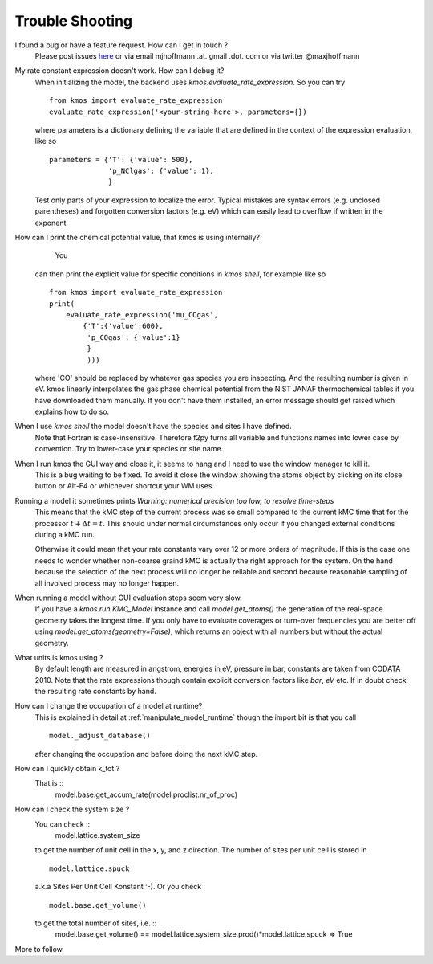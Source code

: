 ================
Trouble Shooting
================

I found a bug or have a feature request. How can I get in touch ?
    Please post issues `here <https://github.com/mhoffman/kmos/issues>`_
    or via email mjhoffmann .at. gmail .dot. com
    or via twitter @maxjhoffmann


My rate constant expression doesn't work. How can I debug it?
    When initializing the model, the backend uses
    `kmos.evaluate_rate_expression`. So you can try ::

        from kmos import evaluate_rate_expression
        evaluate_rate_expression('<your-string-here'>, parameters={})

    where parameters is a dictionary defining the variable that
    are defined in the context of the expression evaluation, like so ::

        parameters = {'T': {'value': 500},
                      'p_NClgas': {'value': 1},
                      }

    Test only parts of your expression to localize the error. Typical
    mistakes are syntax errors (e.g. unclosed parentheses) and
    forgotten conversion factors (e.g. eV) which can easily lead to
    overflow if written in the exponent.


How can I print the chemical potential value, that kmos is using internally?
     You
    can then print the explicit value for specific conditions in `kmos shell`, for
    example like so ::

        from kmos import evaluate_rate_expression
        print(
            evaluate_rate_expression('mu_COgas',
                {'T':{'value':600},
                 'p_COgas': {'value':1}
                 }
                 )))

    where 'CO' should be replaced by whatever gas species you are inspecting. And the
    resulting number is given in eV.
    kmos linearly interpolates the gas phase chemical potential from the NIST JANAF
    thermochemical tables if you have downloaded them manually. If you don't have them
    installed, an error message should get raised which explains how to do so.




When I use `kmos shell` the model doesn't have the species and sites I have defined.
    Note that Fortran is case-insensitive. Therefore f2py turns
    all variable and functions names into lower case by convention.
    Try to lower-case your species or site name.

When I run kmos the GUI way and close it, it seems to hang and I need to use the window manager to kill it.
  This is a bug waiting to be fixed. To avoid it close
  the window showing the atoms object by clicking on its
  close button or Alt-F4 or whichever shortcut your WM uses.

Running a model it sometimes prints `Warning: numerical precision too low, to resolve time-steps`
  This means that the kMC step of the current process was so
  small compared to the current kMC time that for the processor
  :math:`t + \Delta t = t`. This should under normal circumstances
  only occur if you changed external conditions during a kMC run.

  Otherwise it could mean that your rate constants vary over
  12 or more orders of magnitude. If this is the case one needs
  to wonder whether non-coarse graind kMC is actually the right
  approach for the system. On the hand because the selection of
  the next process will no longer be reliable and second because
  reasonable sampling of all involved process may no longer happen.


When running a model without GUI evaluation steps seem very slow.
  If you have a `kmos.run.KMC_Model` instance and call `model.get_atoms()`
  the generation of the real-space geometry takes the longest time. If you
  only have to evaluate coverages or turn-over frequencies you are
  better off using `model.get_atoms(geometry=False)`, which returns an
  object with all numbers but without the actual geometry.

What units is kmos using ?
  By default length are measured in angstrom, energies in eV, pressure
  in bar, constants are taken from CODATA 2010. Note that the rate
  expressions though contain explicit conversion factors like `bar`,
  `eV` etc. If in doubt check the resulting rate constants by hand.

How can I change the occupation of a model at runtime?
  This is explained in detail at :ref:`manipulate_model_runtime` though
  the import bit is that you call ::

     model._adjust_database()

  after changing the occupation and before doing the next kMC step.


How can I quickly obtain k_tot ?
    That is ::
        model.base.get_accum_rate(model.proclist.nr_of_proc)

How can I check the system size ?
    You can check ::
        model.lattice.system_size
    to get the number of unit cell in the x, y, and z direction.
    The number of sites per unit cell is stored in ::
        model.lattice.spuck
    a.k.a Sites Per Unit Cell Konstant :-).
    Or you check ::
        model.base.get_volume()
    to get the total number of sites, i.e. ::
        model.base.get_volume() == model.lattice.system_size.prod()*model.lattice.spuck
        => True


More to follow.

.. TODO:: Explain `post-mortem` procedure
